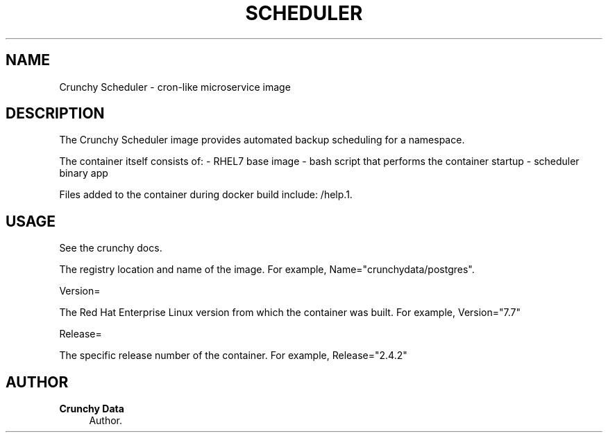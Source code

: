 '\" t
.\"     Title: Crunchy Scheduler
.\"    Author: Crunchy Data
.\" Generator: DocBook XSL Stylesheets v1.78.1 <http://docbook.sf.net/>
.\"      Date: 2019
.\"    Manual: \ \&
.\"    Source: \ \& 13
.\"  Language: English
.\"
.TH "SCHEDULER" "1" "2019" "\ \& 13" "\ \&"
.\" -----------------------------------------------------------------
.\" * Define some portability stuff
.\" -----------------------------------------------------------------
.\" ~~~~~~~~~~~~~~~~~~~~~~~~~~~~~~~~~~~~~~~~~~~~~~~~~~~~~~~~~~~~~~~~~
.\" http://bugs.debian.org/507673
.\" http://lists.gnu.org/archive/html/groff/2009-02/msg00013.html
.\" ~~~~~~~~~~~~~~~~~~~~~~~~~~~~~~~~~~~~~~~~~~~~~~~~~~~~~~~~~~~~~~~~~
.ie \n(.g .ds Aq \(aq
.el       .ds Aq '
.\" -----------------------------------------------------------------
.\" * set default formatting
.\" -----------------------------------------------------------------
.\" disable hyphenation
.nh
.\" disable justification (adjust text to left margin only)
.ad l
.\" -----------------------------------------------------------------
.\" * MAIN CONTENT STARTS HERE *
.\" -----------------------------------------------------------------
.SH "NAME"
Crunchy Scheduler \- cron-like microservice image
.SH "DESCRIPTION"
.sp
The Crunchy Scheduler image provides automated backup scheduling for a namespace\&.
.sp
The container itself consists of: \- RHEL7 base image \- bash script that performs the container startup \- scheduler binary app
.sp
.sp
Files added to the container during docker build include: /help\&.1\&.
.SH "USAGE"
.sp
See the crunchy docs\&.
.sp
The registry location and name of the image\&. For example, Name="crunchydata/postgres"\&.
.sp
Version=
.sp
The Red Hat Enterprise Linux version from which the container was built\&. For example, Version="7.7"
.sp
Release=
.sp
The specific release number of the container\&. For example, Release="2.4.2"
.SH "AUTHOR"
.PP
\fBCrunchy Data\fR
.RS 4
Author.
.RE
